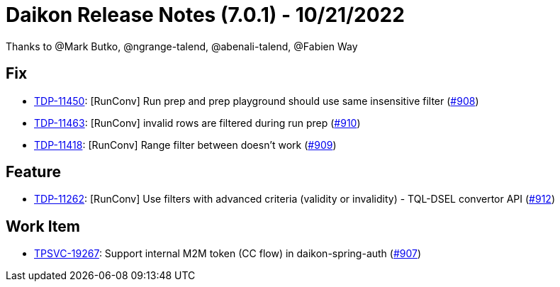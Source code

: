 = Daikon Release Notes (7.0.1) - 10/21/2022

Thanks to @Mark Butko, @ngrange-talend, @abenali-talend, @Fabien Way

== Fix
- link:https://jira.talendforge.org/browse/TDP-11450[TDP-11450]: [RunConv] Run prep and prep playground should use same insensitive filter (link:https://github.com/Talend/daikon/pull/908[#908])
- link:https://jira.talendforge.org/browse/TDP-11463[TDP-11463]: [RunConv] invalid rows are filtered during run prep (link:https://github.com/Talend/daikon/pull/910[#910])
- link:https://jira.talendforge.org/browse/TDP-11418[TDP-11418]: [RunConv] Range filter between doesn't work (link:https://github.com/Talend/daikon/pull/909[#909])

== Feature
- link:https://jira.talendforge.org/browse/TDP-11262[TDP-11262]: [RunConv] Use filters with advanced criteria (validity or invalidity) - TQL-DSEL convertor API (link:https://github.com/Talend/daikon/pull/912[#912])

== Work Item
- link:https://jira.talendforge.org/browse/TPSVC-19267[TPSVC-19267]: Support internal M2M token (CC flow) in daikon-spring-auth (link:https://github.com/Talend/daikon/pull/907[#907])
